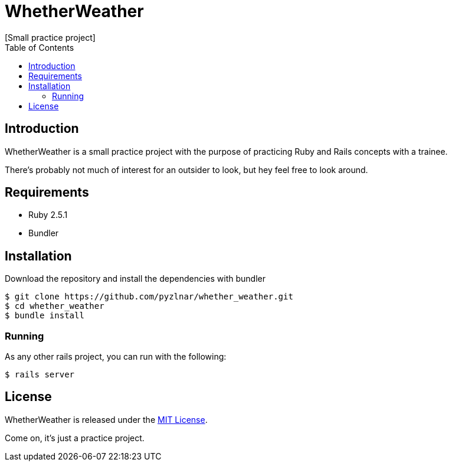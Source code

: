// Asciidoctor Source
// WhetherWeather README
//
// Original author:
// - pyzlnar
//
// Notes:
// Compile with: $ asciidoctor README.adoc

= WhetherWeather
[Small practice project]
:toc:
:showtitle:
:source-highlighter: coderay

== Introduction

WhetherWeather is a small practice project with the purpose of practicing Ruby and Rails concepts
with a trainee.

There's probably not much of interest for an outsider to look, but hey feel free to look around.

== Requirements

- Ruby 2.5.1
- Bundler

== Installation

Download the repository and install the dependencies with bundler

[source,bash]
----
$ git clone https://github.com/pyzlnar/whether_weather.git
$ cd whether_weather
$ bundle install
----

=== Running

As any other rails project, you can run with the following:

[source,bash]
----
$ rails server
----

== License

WhetherWeather is released under the https://opensource.org/licenses/MIT[MIT License].

Come on, it's just a practice project.
